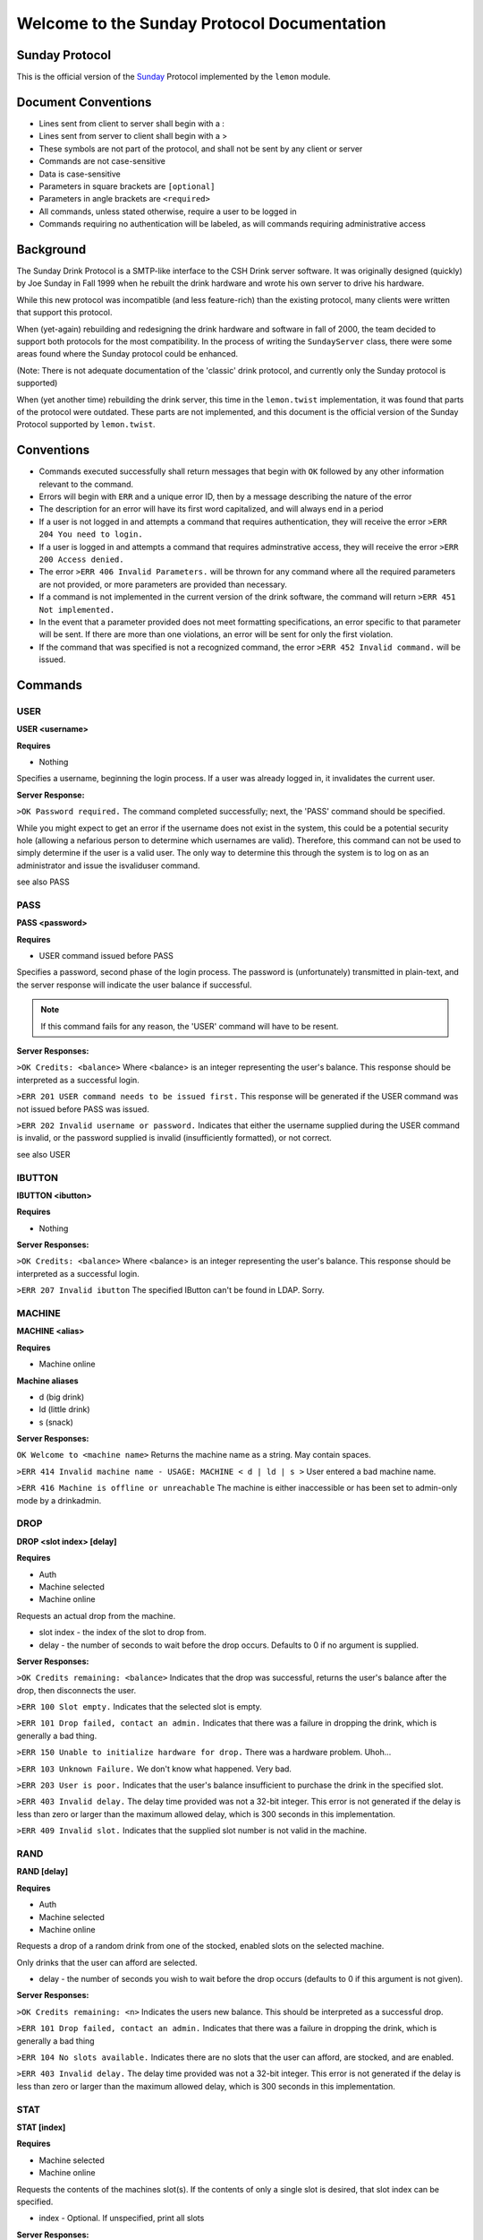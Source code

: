 ============================================
Welcome to the Sunday Protocol Documentation
============================================
.. _sunday:

Sunday Protocol
---------------

This is the official version of the
`Sunday <http://www.antiduh.com/drink/docs/sunday-protocol.html>`_
Protocol implemented by the ``lemon`` module.

Document Conventions
--------------------
* Lines sent from client to server shall begin with a :

* Lines sent from server to client shall begin with a >

* These symbols are not part of the protocol,
  and shall not be sent by any client or server
* Commands are not case-sensitive

* Data is case-sensitive

* Parameters in square brackets are ``[optional]``

* Parameters in angle brackets are ``<required>``

* All commands,
  unless stated otherwise,
  require a user to be logged in

* Commands requiring no authentication will be labeled,
  as will commands requiring administrative access

Background
----------
The Sunday Drink Protocol is a SMTP-like interface to the CSH Drink server software.
It was originally designed (quickly) by Joe Sunday in Fall 1999
when he rebuilt the drink hardware
and wrote his own server to drive his hardware.

While this new protocol was incompatible
(and less feature-rich)
than the existing protocol,
many clients were written that support this protocol.


When (yet-again) rebuilding and redesigning the drink hardware and software in fall of 2000,
the team decided to support both protocols for the most compatibility.
In the process of writing the ``SundayServer`` class,
there were some areas found where
the Sunday protocol could be enhanced.

(Note: There is not adequate documentation of the 'classic'
drink protocol, and currently only the Sunday protocol is supported)

When (yet another time) rebuilding the drink server,
this time in the ``lemon.twist`` implementation,
it was found that parts of the protocol were outdated.
These parts are not implemented,
and this document is the official version of the Sunday Protocol
supported by ``lemon.twist``.

Conventions
-----------
* Commands executed successfully shall return messages that
  begin with ``OK`` followed by any other information relevant
  to the command.

* Errors will begin with ``ERR`` and a unique error ID,
  then by a message describing the nature of the error

* The description for an error will have its first word capitalized,
  and will always end in a period

* If a user is not logged in and attempts a command that
  requires authentication,
  they will receive the error ``>ERR 204 You need to login.``

* If a user is logged in and attempts a command that
  requires adminstrative access,
  they will receive the error ``>ERR 200 Access denied.``

* The error ``>ERR 406 Invalid Parameters.`` will be thrown
  for any command where all the required parameters are not provided,
  or more parameters are provided than necessary.

* If a command is not implemented in the current version of the drink
  software, the command will return ``>ERR 451 Not implemented.``

* In the event that a parameter provided
  does not meet formatting specifications,
  an error specific to that parameter will be sent.
  If there are more than one violations,
  an error will be sent for only the first violation.

* If the command that was specified is not a recognized command,
  the error ``>ERR 452 Invalid command.`` will be issued.

Commands
-------------

USER
````
**USER <username>**

**Requires**

* Nothing

Specifies a username, beginning the login process. If a user was already logged in, it invalidates the current user. 

**Server Response:**

``>OK Password required.``
The command completed successfully; next, the 'PASS' command should be specified.

While you might expect to get an error if the username does not exist in the system, this could be a potential security hole (allowing a nefarious person to determine which usernames are valid). Therefore, this command can not be used to simply determine if the user is a valid user. The only way to determine this through the system is to log on as an administrator and issue the isvaliduser command.

see also PASS


PASS
````
**PASS <password>**

**Requires**

* USER command issued before PASS

Specifies a password, second phase of the login process.
The password is (unfortunately) transmitted in plain-text,
and the server response will indicate the user balance if successful. 

.. note:: If this command fails for any reason, the 'USER' command will have to be resent.

**Server Responses:**

``>OK Credits: <balance>``
Where <balance> is an integer representing the user's balance.
This response should be interpreted as a successful login.

``>ERR 201 USER command needs to be issued first.``
This response will be generated if the USER command was not issued before PASS was issued.

``>ERR 202 Invalid username or password.``
Indicates that either the username supplied during the USER command is invalid,
or the password supplied is invalid (insufficiently formatted),
or not correct.

see also USER

IBUTTON
```````
**IBUTTON <ibutton>**

**Requires**

* Nothing

**Server Responses:**

``>OK Credits: <balance>``
Where <balance> is an integer representing the user's balance.
This response should be interpreted as a successful login.

``>ERR 207 Invalid ibutton``
The specified IButton can't be found in LDAP. Sorry.


MACHINE
```````
**MACHINE <alias>**

**Requires**

* Machine online

**Machine aliases**

* d (big drink)
* ld (little drink)
* s (snack)

**Server Responses:**

``OK Welcome to <machine name>``
Returns the machine name as a string.
May contain spaces.

``>ERR 414 Invalid machine name - USAGE: MACHINE < d | ld | s >``
User entered a bad machine name.

``>ERR 416 Machine is offline or unreachable``
The machine is either inaccessible
or has been set to admin-only mode by a drinkadmin.


DROP
````
**DROP <slot index> [delay]**

**Requires**

* Auth
* Machine selected
* Machine online

Requests an actual drop from the machine.

* slot index - the index of the slot to drop from.
* delay - the number of seconds to wait before the drop occurs.
  Defaults to 0 if no argument is supplied.

**Server Responses:**

``>OK Credits remaining: <balance>``
Indicates that the drop was successful,
returns the user's balance after the drop,
then disconnects the user.

``>ERR 100 Slot empty.``
Indicates that the selected slot is empty.

``>ERR 101 Drop failed, contact an admin.``
Indicates that there was a failure in dropping the drink,
which is generally a bad thing.

``>ERR 150 Unable to initialize hardware for drop.``
There was a hardware problem. Uhoh...

``>ERR 103 Unknown Failure.``
We don't know what happened. Very bad.

``>ERR 203 User is poor.``
Indicates that the user's balance insufficient to purchase
the drink in the specified slot.

``>ERR 403 Invalid delay.``
The delay time provided was not a 32-bit integer.
This error is not generated if the delay is less than zero
or larger than the maximum allowed delay,
which is 300 seconds in this implementation.

``>ERR 409 Invalid slot.``
Indicates that the supplied slot number is not valid in the machine.


RAND
````
**RAND [delay]**

**Requires**

* Auth
* Machine selected
* Machine online

Requests a drop of a random drink
from one of the stocked, enabled slots
on the selected machine.

Only drinks that the user can afford are selected.

* delay - the number of seconds you wish to wait before the drop occurs (defaults to 0 if this argument is not given).

**Server Responses:**

``>OK Credits remaining: <n>``
Indicates the users new balance.
This should be interpreted as a successful drop.

``>ERR 101 Drop failed, contact an admin.``
Indicates that there was a failure in dropping the drink,
which is generally a bad thing

``>ERR 104 No slots available.``
Indicates there are no slots that 
the user can afford,
are stocked,
and are enabled.

``>ERR 403 Invalid delay.``
The delay time provided was not a 32-bit integer.
This error is not generated if the delay is less than zero
or larger than the maximum allowed delay,
which is 300 seconds in this implementation.


STAT
````
**STAT [index]**

**Requires**

* Machine selected
* Machine online

Requests the contents of the machines slot(s).
If the contents of only a single slot is desired,
that slot index can be specified.

* index - Optional.
  If unspecified,
  print all slots

**Server Responses:**

``:STAT``

``>OK 0 "Coke" 50 13 200 true``

``>OK 1 "Mountain Dew" 50 15 199 true``

``>OK 2 Slots retrieved.``


``:STAT 0``

``>OK 0 "Coke" 50 13 200 true``


Each line contains the stats for one slot. The fields are space-delimited, except for the drink name. Their contents are as follows:

``<Slot #> <Contents> <Cost> <# Available> <Total # Dropped> <bool enabled>``

.. note:: Contents is wrapped in quotes, and may contain spaces.

The final line from the server is a typical status message, and it is in the form:

``>OK <n> Slots retrieved.``

Where n is the number of slots retrieved.

.. note:: Clients should not assume that the slot numbers will be contiguous. The server may contains slots 0-4, but 3 may be disabled. The server may skip disabled/empty slots and simply subtract skipped slots from the 'OK' status message at the end of the output.


TEMP
````
Displays the current machine temperature.

.. note:: The temperature that is returned is in centigrade.

Big Drink is currently the only machine with hardware to check temperature.

**Server Responses:**

``>OK <temperature>``
The command was successful in retrieving the temperature.

``>ERR 351 Unable to determine temperature.``
There was a subsystem failure in retrieving the cabinete temperature.


GETBALANCE
``````````
**GETBALANCE [user]**

**Requires**

* Auth
* Admin (to get another user's balance)

Returns the credit balance of the specified user.
Only administrators may retrieve the balance of other users.

* user - The user to retrieve the balance of. If this argument is not supplied, the current user is assumed.

**Server Responses:**

``>OK Credits: <credits>``
Indicates the command was successful, and displays the requested users credit balance.

``>ERR 200 Access denied.``
The current user (who is not an administrator) tried to access another user's credit balance.
 
``>ERR 410 Invalid user.``
The specified user was not found in the account database.


ADDCREDITS
``````````
**ADDCREDITS <username> <credits>**

**Requires**

* Auth
* Admin

Adds credits to the supplied users account. Both parameters are required.

* username - the username to add credits to.
* credits - the number of credits to add to the users current balance.
  This value may be negative to subtract credits.

**Server Responses:**

``>OK Added credits.``
Indicates that the operation was successfully performed.

``>ERR 209 Error during credit transfer.``
Something unknown went wrong while we were transferring your credits.

``>ERR 410 Invalid user.``
The specified username is unknown to the drink accounting system.

``>ERR 402 Invalid credits.``
The value given for the credits parameter was not a number. The only characters allowed are numbers and a single leading dash '-' to signify a negative integer.


SENDCREDITS
``````````
**SENDCREDITS <credits> <username>**

Synonym for ADDCREDITS,
with inverted syntax to maintain compatibility with the
`Drink-JS <http://github.com/ComputerScienceHouse/Drink-JS>`_.
version of the Sunday protocol.

See ADDCREDITS


EDITSLOT
````````
**EDITSLOT <slotnum> <name> <cost> <quantity> <num_dropped> <enabled>**

**Requires**

* Auth
* Admin

Edits all values for a single slot. All arguments are required.

* slotnum - The number (0-N) of the slot you wish to edit
* name - The name of the slot, e.g. "Coke". It must be wrapped in double quotes even if it does not contain spaces.
* cost - The cost in credits of the drink in this slot.
* quantity - The number of drinks contained in this slot
* num_dropped - Change the "Total Dropped" accumulator for this slot.
* enabled - "true" if the slot is enabled, "false" if not

Example:

``:editslot 0 "Mountain Dew" 50 43 307 true``

``>OK Changes saved.``

**Server Responses:**

``>OK Changes saved.``
The requested change has been saved into the user database

``>ERR 409 Invalid slot.``
The user tried to edit a non-existent slot.

``>ERR 401 Invalid cost.``
The specified cost was not a number.

``>ERR 408 Invalid quantity.``
The specified quantity was not a number.

``>ERR 405 Invalid num_dropped.``
The specified number of cans that had already been served was not a number.

``>ERR 404 Invalid enable flag.``
The specified enabled/disabled flag was not either 'true' or 'false'.


ISVALIDUSER
``````````````````
**ISVALIDUSER <user>**

**Requires**

* Auth
* Admin

Determines whether or not the specified username is known to the accounting system. 

* username - The username to check validity of.

**Server Responses:**

``>OK true User is known.``

Indicates that the supplied user is known to the accounting system.

``>OK false User is not known.``

Indicates that the supplied user is not known to the accounting system.


QUERYADMIN
``````````
**QUERYADMIN <user>**

**Requires**

* Auth
* Admin

Displays whether or not the specified user is an administrator.

* username - the name of the user whose administrator status is to be displayed.

**Server Responses:**

``>OK true User is an administrator.``
Indicates that the user is an administrator

``>OK false User is not an administrator.``
Indicates that the user is not an administrator.

``>ERR 410 Invalid user.``
The specified username is not known to the drink accounting system.


LOG
```
**LOG [message]**

**Requires**
* Auth
* Admin

Adds a message to the drink logfile.
The message may contain any characters.
Everything that comes after the ``LOG`` command is printed to the logfile.
The file is time stamped with the issuing users username. 

* message - the message to leave in the log file.

If there is no message, then a simple timestamp with the users name is left.

**Server Responses:**

``>OK Message added to log file.``


LOCATION
````````
**Requires**

* Nothing

Displays the machines (stored) physical location, such as "NRH (North)". The format of this field is completely arbitrary at the moment. The current locations in use are "NRH (North)" for Big Drink and "NRH ( South)" for Little Drink. These two location specifications mean that the machines are on the 3rd floor of the Nathaniel Rochester Hall building in Rochester, NY.

Note that the response is not in quotes, and that everything after the 'OK ' is to be interpreted as the actual location.

Does not require the user to be logged in. Does not require any parameters.

**Server Responses:**

``>OK NRH (North).``


VERSION
```````
**Requires**

* Nothing

Shows what version of ``lemon`` the drink server is running.

**Server Response:**

``>OK Lemon <version-hash>``

Where ``version`` is the dotted official version and ``hash`` is six digits of the git commit hash.

A revision id will look like this: ``0.1-017ec4``


CODE
````
**CODE <slot> <button indices>**

**UNIMPLEMENTED**

**Requires**

* Auth
* Admin

Sets the drink server to drop the specified drink when the specified sequence of buttons is pressed on the front of the machine.
This feature will only work on big drink.


UPTIME
``````
**Requires**

* Nothing

**Server Responses:**

``OK Up since: Wed, 22 Feb 2012 00:07:37 EST``


QUIT
````
**Requires**

* Nothing

Tells the server the session is over and to close the connection.

**Server Response:**

``>OK Disconnecting.``


SHUTDOWN
````````
**SHUTDOWN [-r]**

**Requires**

* Auth
* Admin

Tells the server to close all active connections, cleanup and then exit. 
If the -r option is specified, the Operating System the software is running on is to be rebooted. This does not imply that the software is to be brought back up with the OS. That can be achieved by placing the correct commands in the appropriate startup scripts. 

**Server Responses:**

``:shutdown``

``>OK Shutting down server.``

The connection will then be dropped.

``:shutdown -r``

``>OK Rebooting.``

The connection will then be dropped while the server reboots.

``>ERR 411 Invalid reboot flag.``

The single parameter specified was not '-r'. 
